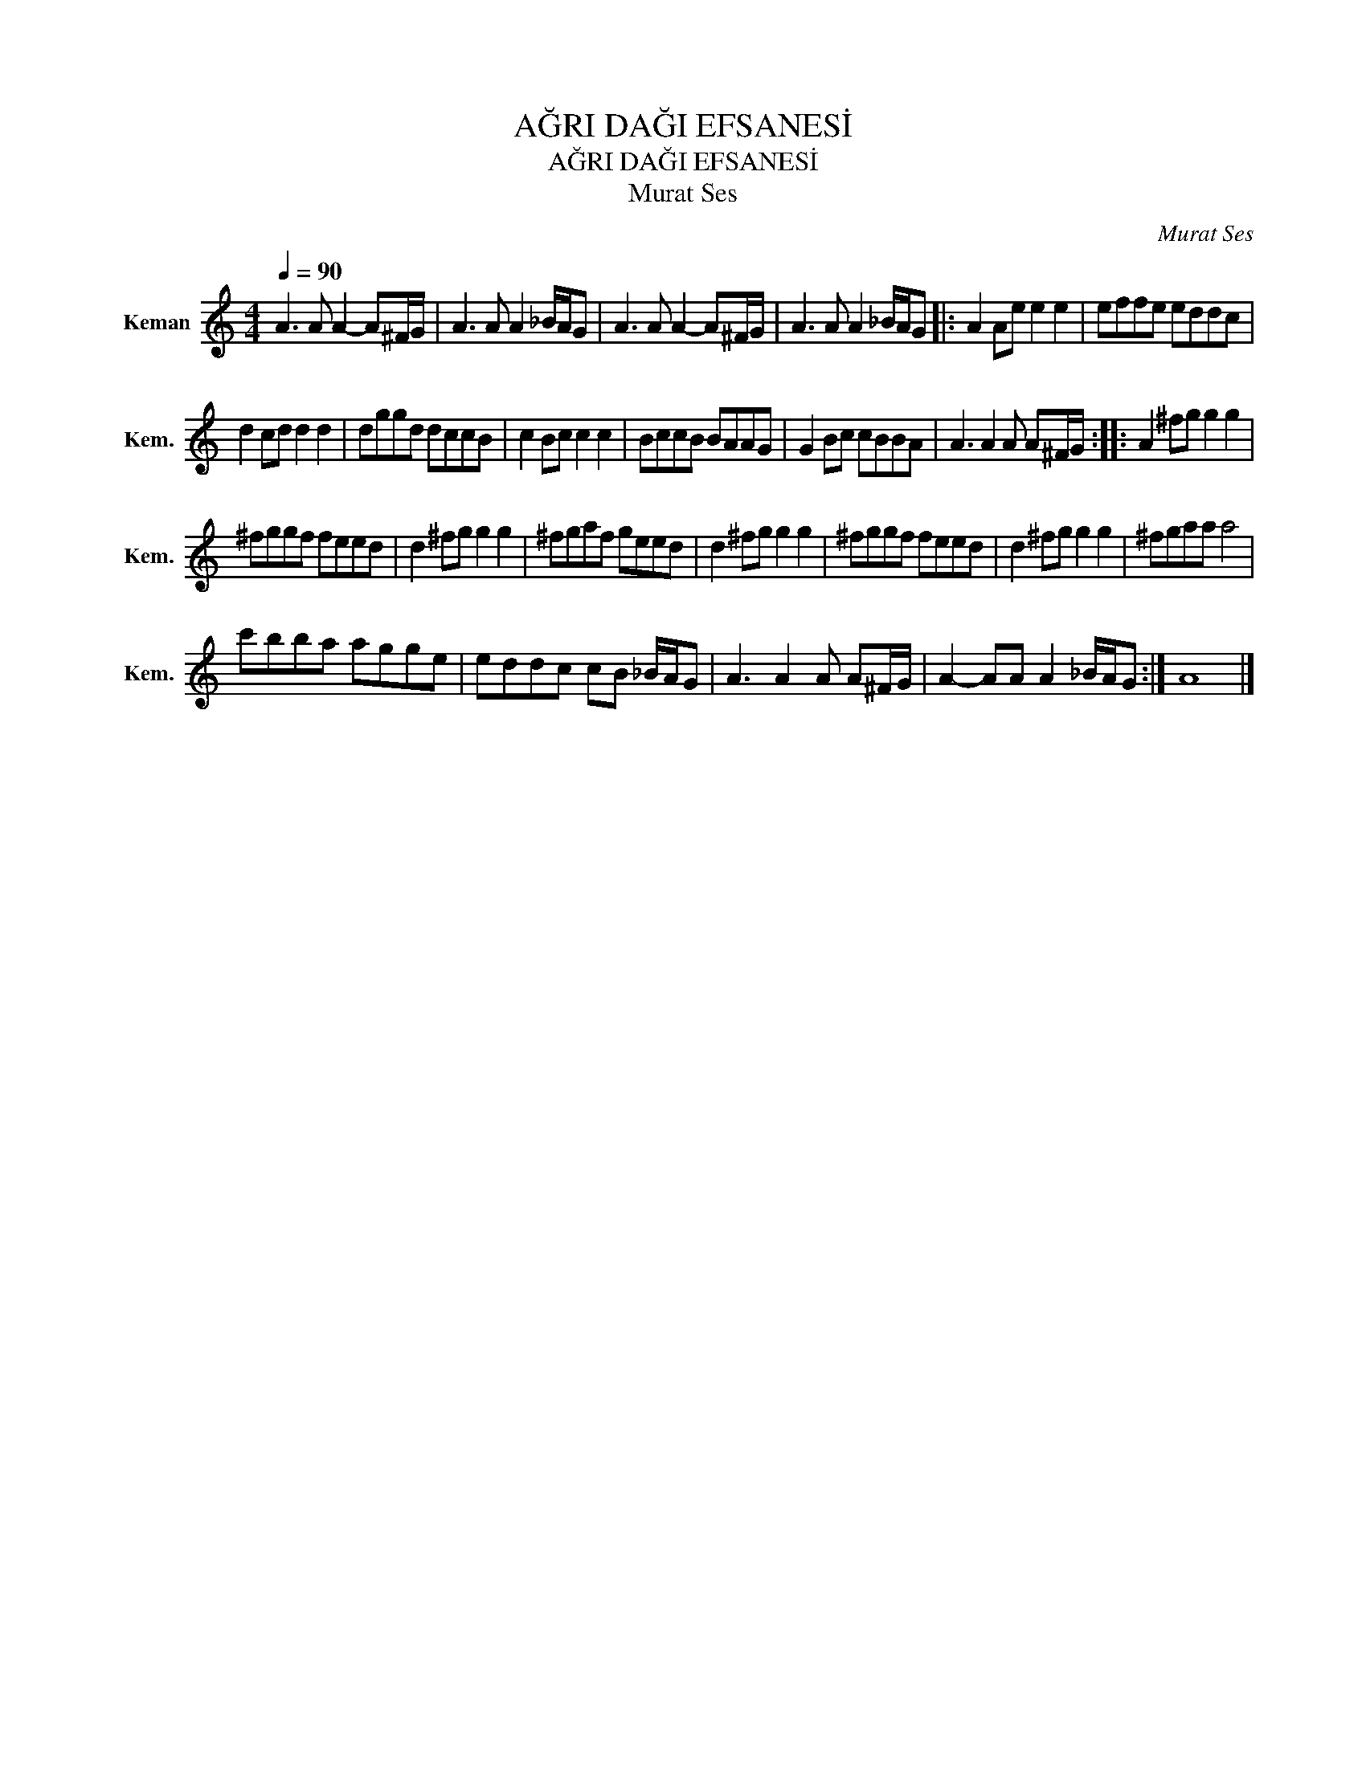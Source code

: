 X:1
T:AĞRI DAĞI EFSANESİ
T:AĞRI DAĞI EFSANESİ
T:Murat Ses
C:Murat Ses
L:1/8
Q:1/4=90
M:4/4
K:C
V:1 treble nm="Keman" snm="Kem."
V:1
 A3 A A2- A^F/G/ | A3 A A2 _B/A/G | A3 A A2- A^F/G/ | A3 A A2 _B/A/G |: A2 Ae e2 e2 | effe eddc | %6
 d2 cd d2 d2 | dggd dccB | c2 Bc c2 c2 | BccB BAAG | G2 Bc cBBA | A3 A2 A A^F/G/ :: A2 ^fg g2 g2 | %13
 ^fggf feed | d2 ^fg g2 g2 | ^fgaf geed | d2 ^fg g2 g2 | ^fggf feed | d2 ^fg g2 g2 | ^fgaa a4 | %20
 c'bba agge | eddc cB _B/A/G | A3 A2 A A^F/G/ | A2- AA A2 _B/A/G :| A8 |] %25

